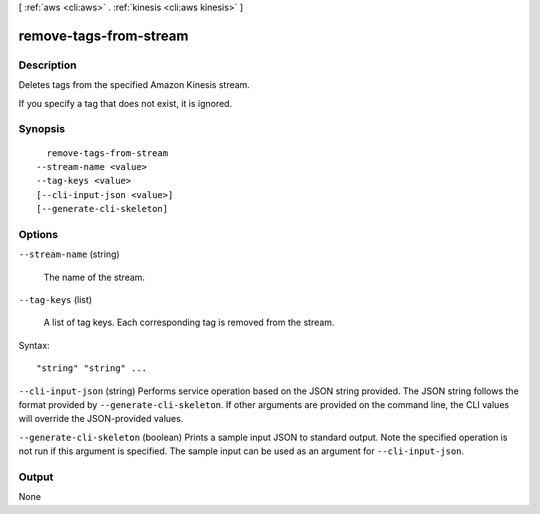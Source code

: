 [ :ref:`aws <cli:aws>` . :ref:`kinesis <cli:aws kinesis>` ]

.. _cli:aws kinesis remove-tags-from-stream:


***********************
remove-tags-from-stream
***********************



===========
Description
===========



Deletes tags from the specified Amazon Kinesis stream.

 

If you specify a tag that does not exist, it is ignored.



========
Synopsis
========

::

    remove-tags-from-stream
  --stream-name <value>
  --tag-keys <value>
  [--cli-input-json <value>]
  [--generate-cli-skeleton]




=======
Options
=======

``--stream-name`` (string)


  The name of the stream.

  

``--tag-keys`` (list)


  A list of tag keys. Each corresponding tag is removed from the stream.

  



Syntax::

  "string" "string" ...



``--cli-input-json`` (string)
Performs service operation based on the JSON string provided. The JSON string follows the format provided by ``--generate-cli-skeleton``. If other arguments are provided on the command line, the CLI values will override the JSON-provided values.

``--generate-cli-skeleton`` (boolean)
Prints a sample input JSON to standard output. Note the specified operation is not run if this argument is specified. The sample input can be used as an argument for ``--cli-input-json``.



======
Output
======

None